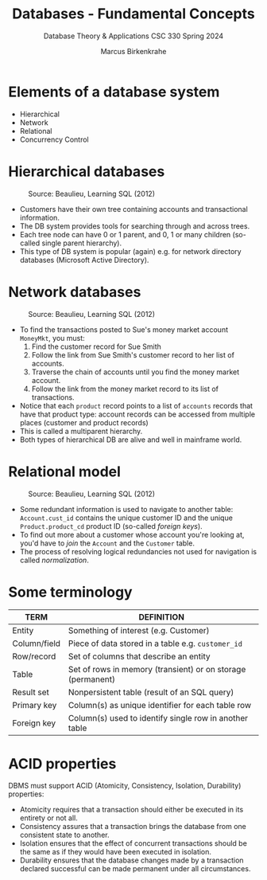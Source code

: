 #+TITLE: Databases - Fundamental Concepts
#+AUTHOR:Marcus Birkenkrahe
#+SUBTITLE:Database Theory & Applications CSC 330 Spring 2024
#+STARTUP:overview hideblocks indent
#+OPTIONS: toc:nil num:nil ^:nil
* Elements of a database system

- Hierarchical
- Network
- Relational
- Concurrency Control  

* Hierarchical databases
#+ATTR_HTML: :WIDTH 400px:
#+caption: Source: Beaulieu, Learning SQL (2012)
[[../img/hierarchical.png]]

- Customers have their own tree containing accounts and transactional
  information.
- The DB system provides tools for searching through and across trees.
- Each tree node can have 0 or 1 parent, and 0, 1 or many children
  (so-called single parent hierarchy).
- This type of DB system is popular (again) e.g. for network directory
  databases (Microsoft Active Directory).
  
* Network databases
#+ATTR_HTML: :WIDTH 400px:
#+caption: Source: Beaulieu, Learning SQL (2012)
[[../img/network.png]]

- To find the transactions posted to Sue's money market account
  ~MoneyMkt~, you must:
  1. Find the customer record for Sue Smith
  2. Follow the link from Sue Smith's customer record to her list of
     accounts.
  3. Traverse the chain of accounts until you find the money market
     account.
  4. Follow the link from the money market record to its list of
     transactions.
- Notice that each ~product~ record points to a list of ~accounts~ records
  that have that product type: account records can be accessed from
  multiple places (customer and product records)
- This is called a multiparent hierarchy.
- Both types of hierarchical DB are alive and well in mainframe world.

* Relational model
#+ATTR_HTML: :WIDTH 400px:
#+caption: Source: Beaulieu, Learning SQL (2012)
[[../img/relational.png]]

- Some redundant information is used to navigate to another table:
  ~Account.cust_id~ contains the unique customer ID and the unique
  ~Product.product_cd~ product ID (so-called /foreign keys/).
- To find out more about a customer whose account you're looking at,
  you'd have to /join/ the ~Account~ and the ~Customer~ table.
- The process of resolving logical redundancies not used for
  navigation is called /normalization/.

* Some terminology

| TERM         | DEFINITION                                                  |
|--------------+-------------------------------------------------------------|
| Entity       | Something of interest (e.g. Customer)                       |
| Column/field | Piece of data stored in a table e.g. ~customer_id~            |
| Row/record   | Set of columns that describe an entity                      |
| Table        | Set of rows in memory (transient) or on storage (permanent) |
| Result set   | Nonpersistent table (result of an SQL query)                |
| Primary key  | Column(s) as unique identifier for each table row           |
| Foreign key  | Column(s) used to identify single row in another table      |

* ACID properties

DBMS must support ACID (Atomicity, Consistency, Isolation, Durability)
properties:
- Atomicity requires that a transaction should either be executed in
  its entirety or not all.
- Consistency assures that a transaction brings the database from one
  consistent state to another.
- Isolation ensures that the effect of concurrent transactions should
  be the same as if they would have been executed in isolation.
- Durability ensures that the database changes made by a transaction
  declared successful can be made permanent under all circumstances.
